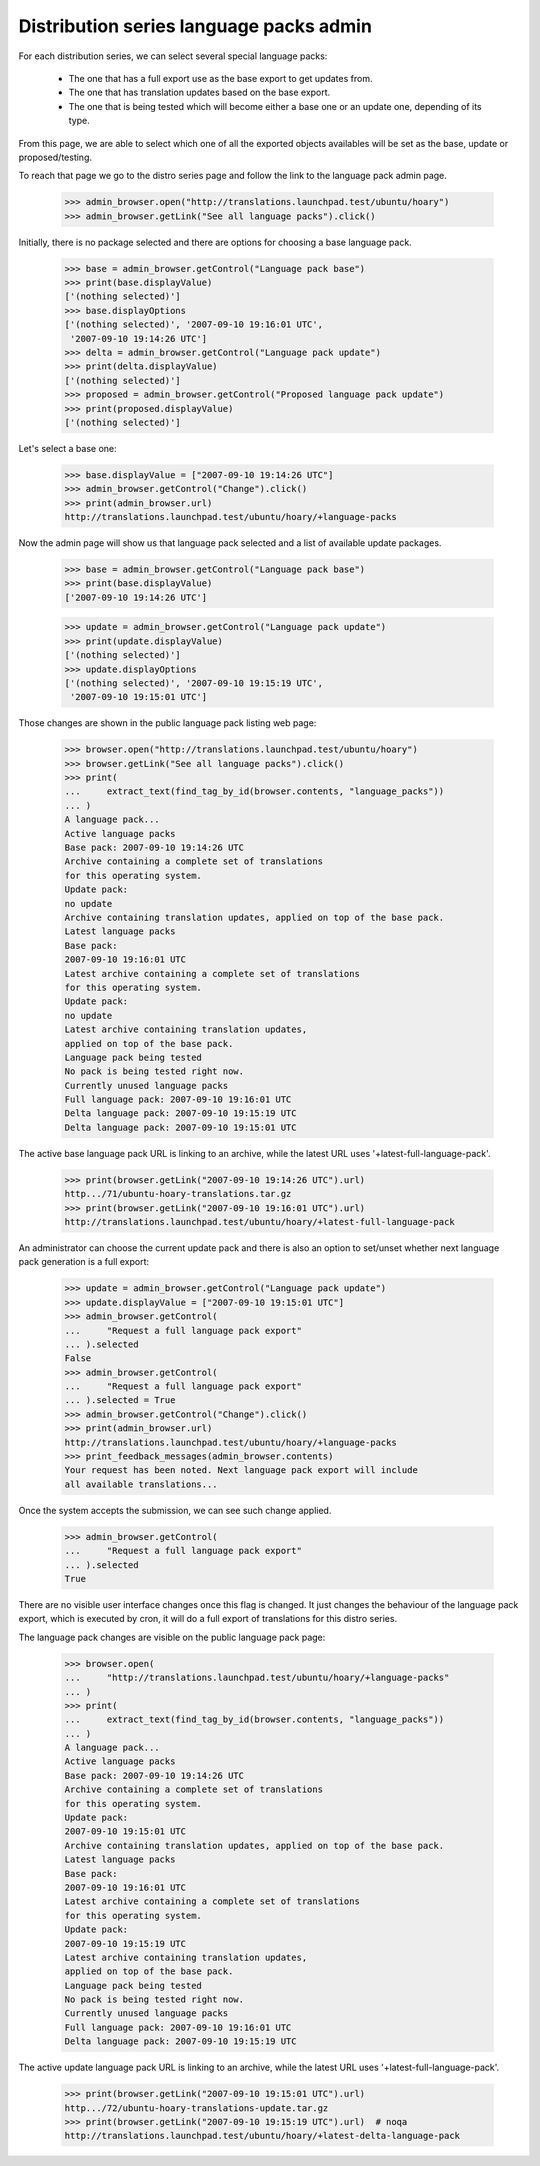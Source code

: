 Distribution series language packs admin
========================================

For each distribution series, we can select several special language packs:

 - The one that has a full export use as the base export to get updates from.
 - The one that has translation updates based on the base export.
 - The one that is being tested which will become either a base one or an
   update one, depending of its type.


From this page, we are able to select which one of all the exported objects
availables will be set as the base, update or proposed/testing.

To reach that page we go to the distro series page and follow the link to
the language pack admin page.

    >>> admin_browser.open("http://translations.launchpad.test/ubuntu/hoary")
    >>> admin_browser.getLink("See all language packs").click()

Initially, there is no package selected and there are options for choosing a
base language pack.

    >>> base = admin_browser.getControl("Language pack base")
    >>> print(base.displayValue)
    ['(nothing selected)']
    >>> base.displayOptions
    ['(nothing selected)', '2007-09-10 19:16:01 UTC',
     '2007-09-10 19:14:26 UTC']
    >>> delta = admin_browser.getControl("Language pack update")
    >>> print(delta.displayValue)
    ['(nothing selected)']
    >>> proposed = admin_browser.getControl("Proposed language pack update")
    >>> print(proposed.displayValue)
    ['(nothing selected)']

Let's select a base one:

    >>> base.displayValue = ["2007-09-10 19:14:26 UTC"]
    >>> admin_browser.getControl("Change").click()
    >>> print(admin_browser.url)
    http://translations.launchpad.test/ubuntu/hoary/+language-packs

Now the admin page will show us that language pack selected and a list of
available update packages.

    >>> base = admin_browser.getControl("Language pack base")
    >>> print(base.displayValue)
    ['2007-09-10 19:14:26 UTC']

    >>> update = admin_browser.getControl("Language pack update")
    >>> print(update.displayValue)
    ['(nothing selected)']
    >>> update.displayOptions
    ['(nothing selected)', '2007-09-10 19:15:19 UTC',
     '2007-09-10 19:15:01 UTC']

Those changes are shown in the public language pack listing web page:

    >>> browser.open("http://translations.launchpad.test/ubuntu/hoary")
    >>> browser.getLink("See all language packs").click()
    >>> print(
    ...     extract_text(find_tag_by_id(browser.contents, "language_packs"))
    ... )
    A language pack...
    Active language packs
    Base pack: 2007-09-10 19:14:26 UTC
    Archive containing a complete set of translations
    for this operating system.
    Update pack:
    no update
    Archive containing translation updates, applied on top of the base pack.
    Latest language packs
    Base pack:
    2007-09-10 19:16:01 UTC
    Latest archive containing a complete set of translations
    for this operating system.
    Update pack:
    no update
    Latest archive containing translation updates,
    applied on top of the base pack.
    Language pack being tested
    No pack is being tested right now.
    Currently unused language packs
    Full language pack: 2007-09-10 19:16:01 UTC
    Delta language pack: 2007-09-10 19:15:19 UTC
    Delta language pack: 2007-09-10 19:15:01 UTC

The active base language pack URL is linking to an archive, while the latest
URL uses '+latest-full-language-pack'.

    >>> print(browser.getLink("2007-09-10 19:14:26 UTC").url)
    http.../71/ubuntu-hoary-translations.tar.gz
    >>> print(browser.getLink("2007-09-10 19:16:01 UTC").url)
    http://translations.launchpad.test/ubuntu/hoary/+latest-full-language-pack

An administrator can choose the current update pack and there is also an
option to set/unset whether next language pack generation is a full export:

    >>> update = admin_browser.getControl("Language pack update")
    >>> update.displayValue = ["2007-09-10 19:15:01 UTC"]
    >>> admin_browser.getControl(
    ...     "Request a full language pack export"
    ... ).selected
    False
    >>> admin_browser.getControl(
    ...     "Request a full language pack export"
    ... ).selected = True
    >>> admin_browser.getControl("Change").click()
    >>> print(admin_browser.url)
    http://translations.launchpad.test/ubuntu/hoary/+language-packs
    >>> print_feedback_messages(admin_browser.contents)
    Your request has been noted. Next language pack export will include
    all available translations...

Once the system accepts the submission, we can see such change applied.

    >>> admin_browser.getControl(
    ...     "Request a full language pack export"
    ... ).selected
    True

There are no visible user interface changes once this flag is changed. It
just changes the behaviour of the language pack export, which is executed by
cron, it will do a full export of translations for this distro series.

The language pack changes are visible on the public language pack page:

    >>> browser.open(
    ...     "http://translations.launchpad.test/ubuntu/hoary/+language-packs"
    ... )
    >>> print(
    ...     extract_text(find_tag_by_id(browser.contents, "language_packs"))
    ... )
    A language pack...
    Active language packs
    Base pack: 2007-09-10 19:14:26 UTC
    Archive containing a complete set of translations
    for this operating system.
    Update pack:
    2007-09-10 19:15:01 UTC
    Archive containing translation updates, applied on top of the base pack.
    Latest language packs
    Base pack:
    2007-09-10 19:16:01 UTC
    Latest archive containing a complete set of translations
    for this operating system.
    Update pack:
    2007-09-10 19:15:19 UTC
    Latest archive containing translation updates,
    applied on top of the base pack.
    Language pack being tested
    No pack is being tested right now.
    Currently unused language packs
    Full language pack: 2007-09-10 19:16:01 UTC
    Delta language pack: 2007-09-10 19:15:19 UTC

The active update language pack URL is linking to an archive, while the latest
URL uses '+latest-full-language-pack'.

    >>> print(browser.getLink("2007-09-10 19:15:01 UTC").url)
    http.../72/ubuntu-hoary-translations-update.tar.gz
    >>> print(browser.getLink("2007-09-10 19:15:19 UTC").url)  # noqa
    http://translations.launchpad.test/ubuntu/hoary/+latest-delta-language-pack
